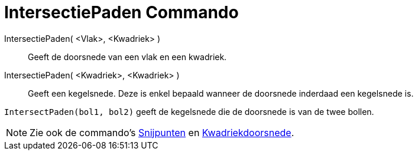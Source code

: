 = IntersectiePaden Commando
ifdef::env-github[:imagesdir: /nl/modules/ROOT/assets/images]

IntersectiePaden( <Vlak>, <Kwadriek> )::
  Geeft de doorsnede van een vlak en een kwadriek.
IntersectiePaden( <Kwadriek>, <Kwadriek> )::
  Geeft een kegelsnede. Deze is enkel bepaald wanneer de doorsnede inderdaad een kegelsnede is.

[EXAMPLE]
====

`++IntersectPaden(bol1, bol2)++` geeft de kegelsnede die de doorsnede is van de twee bollen.

====

[NOTE]
====

Zie ook de commando's xref:/commands/Snijpunten.adoc[Snijpunten] en
xref:/commands/Kwadriekdoorsnede.adoc[Kwadriekdoorsnede].

====
